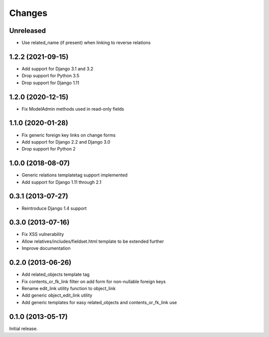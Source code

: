 Changes
=======

Unreleased
----------

- Use related_name (if present) when linking to reverse relations

1.2.2 (2021-09-15)
------------------

- Add support for Django 3.1 and 3.2
- Drop support for Python 3.5
- Drop support for Django 1.11

1.2.0 (2020-12-15)
------------------

- Fix ModelAdmin methods used in read-only fields

1.1.0 (2020-01-28)
------------------

- Fix generic foreign key links on change forms
- Add support for Django 2.2 and Django 3.0
- Drop support for Python 2

1.0.0 (2018-08-07)
------------------

- Generic relations templatetag support implemented
- Add support for Django 1.11 through 2.1


0.3.1 (2013-07-27)
------------------

- Reintroduce Django 1.4 support


0.3.0 (2013-07-16)
------------------

- Fix XSS vulnerability
- Allow relatives/includes/fieldset.html template to be extended further
- Improve documentation


0.2.0 (2013-06-26)
------------------

- Add related_objects template tag
- Fix contents_or_fk_link filter on add form for non-nullable foreign keys
- Rename edit_link utility function to object_link
- Add generic object_edit_link utility
- Add generic templates for easy related_objects and contents_or_fk_link use


0.1.0 (2013-05-17)
------------------
Initial release.
